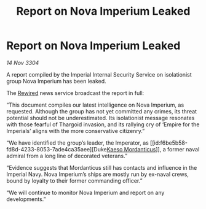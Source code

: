 :PROPERTIES:
:ID:       93158d6f-7ea1-4532-afc3-489aca8757cf
:END:
#+title: Report on Nova Imperium Leaked
#+filetags: :Empire:Thargoid:3304:galnet:

* Report on Nova Imperium Leaked

/14 Nov 3304/

A report compiled by the Imperial Internal Security Service on isolationist group Nova Imperium has been leaked.  

The [[id:d06803e0-267c-4ffc-88f2-967058fce82e][Rewired]] news service broadcast the report in full: 

“This document compiles our latest intelligence on Nova Imperium, as requested. Although the group has not yet committed any crimes, its threat potential should not be underestimated. Its isolationist message resonates with those fearful of Thargoid invasion, and its rallying cry of ‘Empire for the Imperials’ aligns with the more conservative citizenry.” 

“We have identified the group’s leader, the Imperator, as [[id:f6be5b58-fd8d-4233-8053-7ade4ca35aee][Duke[[id:f6be5b58-fd8d-4233-8053-7ade4ca35aee][Kaeso Mordanticus]]]], a former naval admiral from a long line of decorated veterans.” 

“Evidence suggests that Mordanticus still has contacts and influence in the Imperial Navy. Nova Imperium’s ships are mostly run by ex-naval crews, bound by loyalty to their former commanding officer.” 

“We will continue to monitor Nova Imperium and report on any developments.”
